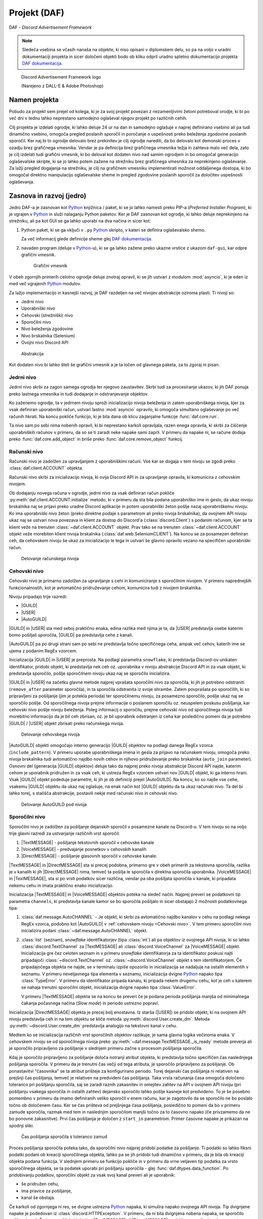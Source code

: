 ==================================================
Projekt (DAF)
==================================================

DAF - *Discord Advertisement Framework*

.. _Python: https://www.python.org

.. _DAFDOC: https://daf.davidhozic.com

.. |DAFDOC| replace:: DAF dokumentacija

.. |USER| replace:: :class:`~daf.guild.USER`
.. |GUILD| replace:: :class:`~daf.guild.GUILD`
.. |AutoGUILD| replace:: :class:`~daf.guild.AutoGUILD`

.. |TextMESSAGE| replace:: :class:`~daf.message.TextMESSAGE`
.. |VoiceMESSAGE| replace:: :class:`~daf.message.VoiceMESSAGE`
.. |DirectMESSAGE| replace:: :class:`~daf.message.DirectMESSAGE`

.. note:: 

    Sledeča vsebina se včasih nanaša na objekte, ki niso opisani v diplomskem delu, so pa na voljo
    v uradni dokumentaciji projekta in sicer določeni objekti bodo ob kliku odprli uradno
    spletno dokumentacijo projekta |DAFDOC|_.



.. figure:: ./DEP/images/logo.png
    :width: 3cm

    Discord Advertisement Framework logo

    (Narejeno z DALL-E & Adobe Photoshop)


Namen projekta
=================
Pobudo za projekt sem prejel od kolega,
ki je za svoj projekt povezan z nezamenljivimi žetoni potreboval orodje, ki bi po več dni v tednu lahko
neprestano samodejno oglaševal njegov projekt po različnih cehih.

Cilj projekta je izdelati ogrodje, ki lahko deluje 24 ur na dan in samodejno oglašuje v naprej definirano vsebino ali
pa tudi dinamično vsebino, omogoča pregled poslanih sporočil in poročanje o uspešnosti preko beleženja zgodovine
poslanih sporočil.
Ker naj bi to ogrodje delovalo brez prekinitev je cilj ogrodje narediti, da bo delovalo kot demonski proces v ozadju
brez grafičnega vmesnika. Vendar je pa definicija brez grafičnega vmesnika težja in zahteva malo več dela, zato je cilj izdelati
tudi grafični vmesnik, ki bo deloval kot dodaten nivo nad samim ogrodjem in bo omogočal generacijo oglaševalske skripte, 
ki se jo lahko potem zažene na strežniku brez grafičnega vmesnika za neprekinjeno oglaševanje. Za lažji pregled dogajanja
na strežniku, je cilj na grafičnem vmesniku implementirati možnost oddaljenega dostopa, ki bo omogočal direktno manipulacijo
oglaševalske sheme in pregled zgodovine poslanih sporočil za določitev uspešnosti oglaševanja.


Zasnova in razvoj (jedro)
============================
Jedro DAF-a je zasnovan kot Python_ knjižnica / paket, ki se jo lahko namesti preko PIP-a (*Preferred Installer Program*), ki je
vgrajen v Python_ in služi nalaganju Python paketov. Ker je DAF zasnovan kot ogrodje, ki lahko deluje neprekinjeno na strežniku,
ali pa kot GUI se ga lahko uporabi na dva načina in sicer kot:

1. Python paket, ki se ga vključi v ``.py`` Python_ skripto, v kateri se definira oglaševalsko shemo.
   
   .. literalinclude:: ./DEP/images/shill-script-example.py
      :language: python
      :caption: Primer definirane skripte

    
   Za več informacij glede definicije sheme glej |DAFDOC|_.


2. navaden program (deluje v Python_-u), ki se ga lahko zažene preko ukazne vrstice z ukazom ``daf-gui``, kar odpre
   grafični vmesnik.

   .. figure:: ./DEP/images/daf-gui-front.png
      :width: 12cm

      Grafični vmesnik

.. raw:: latex

    \newpage

V obeh zgornjih primerih celotno ogrodje deluje znotraj opravil, ki se jih ustvari z  modulom :mod:`asyncio`, ki je eden 
iz med več vgrajenih Python_ modulov.


Za lažjo implementacijo in kasnejši razvoj, je DAF razdeljen na več nivojev abstrakcije oziroma plasti.
Ti nivoji so:

- Jedrni nivo
- Uporabniški nivo
- Cehovski (strežniški) nivo
- Sporočilni nivo
- Nivo beleženja zgodovine
- Nivo brskalnika (Selenium)
- Ovojni nivo Discord API


.. figure:: ./DEP/images/daf_abstraction.drawio.svg

    Abstrakcija


Kot dodaten nivo bi lahko šteli še grafični vmesnik a je ta ločen od glavnega paketa, za to zgoraj ni pisan.


Jedrni nivo
-------------
Jedrni nivo skrbi za zagon samega ogrodja ter njegovo zaustavitev. Skrbi tudi za procesiranje ukazov, ki jih DAF ponuja
preko lastnega vmesnika in tudi dodajanje in odstranjevanje objektov.

Ko zaženemo ogrodje, ta v jedrnem nivoju sproži inicializacijo nivoja beleženja in zatem uporabniškega nivoja,
kjer za vsak definiran uporabniški račun, ustvari lastno :mod:`asyncio` opravilo, ki omogoča simultano oglaševanje po več računih hkrati.
Na koncu pokliče funkcijo, ki je bila dana ob klicu zaganjalne funkcije :func:`daf.core.run`.

Ta nivo sam po sebi nima nobenih opravil, ki bi neprestano karkoli opravljala, razen enega opravila, ki skrbi
za čiščenje uporabniških računov v primeru, da so se ti zaradi neke napake sami zaprli. V primeru da napake ni,
se račune dodaja preko :func:`daf.core.add_object` in briše preko :func:`daf.core.remove_object` funkcij.



Računski nivo
---------------

Računski nivo je zadolžen za upravljanjem z uporabniškimi računi. Vse kar se dogaja v tem nivoju se zgodi preko
:class:`daf.client.ACCOUNT` objekta.

Računski nivo skrbi za inicializacijo nivoja, ki ovija Discord API in za upravljanje opravila, ki komunicira z
cehovskim nivojem.

Ob dodajanju novega računa v ogrodje, jedrni nivo za vsak definiran račun pokliče :py:meth:`daf.client.ACCOUNT.initialize` metodo, ki
v primeru da sta bila podana uporabniško ime in geslo, da ukaz nivoju brskalnika naj se prijavi preko uradne Discord
aplikacije in potem uporabniški žeton pošlje nazaj uporabniškemu nivoju. Ko ima uporabniški nivo žeton
(preko direktne podaje s parametrom ali preko nivoja brskalnika), da ovojnem API nivoju ukaz naj se ustvari nova
povezava in klient za dostop do Discord'a (:class:`discord.Client`)  s podanim računom, kjer se ta klient veže na trenuten :class:`~daf.client.ACCOUNT`
objekt. Prav tako se na trenuten :class:`~daf.client.ACCOUNT` objekt veže morebiten klient nivoja brskalnika (:class:`daf.web.SeleniumCLIENT`).
Na koncu se za posamezen definiran ceh, da cehovskem nivoju še ukaz za inicializacijo le tega in ustvari še glavno
opravilo vezano na specifičen uporabniški račun.


.. figure:: ./DEP/images/daf-account-layer-flowchart.svg
    :width: 500

    Delovanje računskega nivoja


.. raw:: latex

    \newpage


Cehovski nivo
---------------
Cehovski nivo je primarno zadolžen za upravljanje s cehi in komuniciranje s sporočilnim nivojem. V primeru
naprednejših funkcionalnostih, kot je avtomatično pridruževanje cehom, komunicira tudi z nivojem brskalnika.

Nivoju pripadajo trije razredi:

- |GUILD|
- |USER|
- |AutoGUILD|

|GUILD| in |USER| sta med seboj praktično enaka, edina razlika med njima je ta,
da |USER| predstavlja osebe katerim bomo pošiljali sporočila, |GUILD| pa predstavlja
cehe z kanali.

|AutoGUILD| pa po drugi strani sam po sebi ne predstavlja točno specifičnega ceha, ampak več cehov, katerih ime
se ujema z podanim RegEx vzorcem.

Inicializacija |GUILD| in |USER| je preprosta. Na podlagi parametra ``snowflake``, ki predstavlja Discord-ov
unikaten identifikator, pridobi objekt, ki predstavlja nek ceh oz. uporabnika v nivoju abstrakcije Discord API in za
vsak objekt, ki predstavlja sporočilo, pošlje sporočilnem nivoju ukaz naj se sporočilo inicializira.

|GUILD| in |USER| na začetku glavne metode najprej vprašata sporočilni nivo za sporočila, ki jih je potrebno odstraniti
(``remove_after`` parameter sporočila), in ta sporočila odstranita iz svoje shrambe. Zatem povprašata po sporočilih, ki
so pripravljeni za pošiljanje (jim je potekla perioda) ter sporočilnemu nivoju, za posamezno sporočilo, pošlje ukaz naj se
sporočilo pošlje. Od sporočilnega nivoja prejme informacije o poslanem sporočilu oz. neuspelem poskusu pošiljanja, kar
cehovski nivo pošlje nivoju beleženja. Poleg informacij o sporočilu, prejme cehovski nivo od sporočilnega nivoja
tudi morebitno informacijo da je bil ceh zbrisan, oz. je bil uporabnik odstranjen iz ceha kar posledično pomeni da je
potrebno |GUILD| / |USER| objekt zbrisati preko računskega nivoja.

.. figure:: ./DEP/images/daf-guild-layer-flowchart.svg
    :width: 500

    Delovanje cehovskega nivoja

|AutoGUILD| objekti omogočajo interno generacijo |GUILD| objektov na podlagi danega RegEx vzorca (``include_pattern``).
V primeru uporabe uporabniškega imena in gesla za prijavo na računskem nivoju, omogoča preko nivoja brskalnika
tudi avtomatično najdbo novih cehov in njihovo pridruževanje preko brskalnika (``auto_join`` parameter).
Osnovni del (generacija |GUILD| objektov) deluje tako da najprej preko nivoja abstrakcije Discord API najde, katerim
cehom je uporabnik pridružen in za vsak ceh, ki ustreza RegEx vzorcem ustvari nov |GUILD| objekt, ki ga interno hrani.
Vsak |GUILD| objekt podeduje parametre, ki jih je ob definiciji prejel |AutoGUILD|. Na koncu, ko so najde vse cehe,
vsakemu |GUILD| objektu da ukaz naj oglašuje, na enak način kot |GUILD| objektu da ta ukaz računski nivo.
Ta del bi lahko torej, s stališča abstrakcije, postavili nekje med računski nivo in cehovski nivo.

.. figure:: ./DEP/images/daf-guild-auto-layer-flowchart.svg
    :width: 600

    Delovanje AutoGUILD pod nivoja


.. raw:: latex

    \newpage


Sporočilni nivo
-----------------
Sporočilni nivo je zadolžen za pošiljanje dejanskih sporočil v posamezne kanale na Discord-u.
V tem nivoju so na voljo trije glavni razredi za ustvarjanje različnih vrst sporočil:

1. |TextMESSAGE| - pošiljanje tekstovnih sporočil v cehovske kanale
2. |VoiceMESSAGE| - predvajanje posnetkov v cehovskih kanalih
3. |DirectMESSAGE| - pošiljanje glasovnih sporočil v cehovske kanale.


|TextMESSAGE| in |DirectMESSAGE| sta si precej podobna, primarno gre v obeh primerih za tekstovna sporočila, razlika
je v kanalih ki jih |DirectMESSAGE| nima, temveč ta pošilja le sporočila v direktna sporočila uporabnika.
|VoiceMESSAGE| in |TextMESSAGE|, sta si po vrsti podatkov sicer različna, vendar pa oba pošiljata sporočila v kanale, ki
pripadata nekemu cehu in imata praktično enako inicializacijo.

Inicializacija |TextMESSAGE| in |VoiceMESSAGE| objektov poteka na sledeč način. Najprej preveri se podatkovni tip parametra
``channels``, ki predstavlja kanale kamor se bo sporočila pošiljalo in sicer obstajajo 2 možnosti podatkovnega tipa:

1. :class:`daf.message.AutoCHANNEL` - Je objekt, ki skrbi za avtomatično najdbo kanalov v cehu na podlagi nekega RegEx
   vzorca, podobno kot |AutoGUILD| v :ref:`cehovskem nivoju <Cehovski nivo>`.
   V tem primeru sporočilni nivo inicializira podani :class:`~daf.message.AutoCHANNEL` objekt.

2. :class:`list` (seznam), *snowflake* identifikatorjev (tipa :class:`int`) ali pa objektov iz ovojnega API nivoja, ki so lahko
   :class:`discord.TextChannel` za |TextMESSAGE| ali :class:`discord.VoiceChannel` za |VoiceMESSAGE| objekt.
   Inicializacija gre čez celoten seznam in v primeru *snowflake* identifikatorja za ta identifikator poskusi najti pripadajoči
   :class:`~discord.TextChannel` oz. :class:`~discord.VoiceChannel` objekt s tem identifikatorjem. Če pripadajočega
   objekta ne najde, se v terminalu izpiše opozorilo in inicializacija se nadaljuje na ostalih elementih v seznamu.
   V primeru neveljavnega tipa elementa v seznamu, inicializacija dvigne Python_ napako tipa :class:`TypeError`.
   V primeru da identifikator pripada kanalu, ki pripada nekem drugemu cehu, kot je ceh v katerem se nahaja trenutni 
   sporočilni objekt, inicializacija dvigne napako tipa :class:`ValueError`.

   V primeru |TextMESSAGE| objekta se na koncu še preveri če je podana perioda pošiljanja manjša od minimalnega
   čakanja počasnega načina (*Slow mode*) in periodo ustrezno popravi.


Inicializacija |DirectMESSAGE| objekta je precej bolj enostavna. Iz starša (|USER|) se pridobi objekt, ki na ovojnem API
nivoju predstavlja ceh in na tem objektu se kliče metoda :py:meth:`discord.User.create_dm`.
Metoda :py:meth:`~discord.User.create_dm` predstavlja analogijo na tekstovni kanal v cehu.


Medtem ko se inicializacija različnih vrst sporočilnih objektov razlikuje, je sama glavna logika večinoma enaka.
V cehovskem nivoju se od sporočilnega nivoja preko :py:meth:`~daf.message.TextMESSAGE._is_ready` metode preverja ali
je sporočilo pripravljeno za pošiljanje v slednjem primeru začne s procesom pošiljanja sporočila.

Kdaj je sporočilo pripravljeno za pošiljanje določa notranji atribut objekta, ki predstavlja točno specifičen čas naslednjega
pošiljanja sporočila. V primeru da je trenutni čas večji od tega atributa, je sporočilo pripravljeno za pošiljanje.
Ob ponastavitvi "časovnika" se ta atribut prišteje za konfigurirano periodo.
Torej dejanski čas pošiljanja ni relativen na prejšnji čas pošiljanja, temveč je relativen na predvideni čas pošiljanja.
Taka vrsta računanja časa omogoča določeno toleranco pri pošiljanju sporočila, saj se zaradi raznih zakasnitev in omejitev
zahtev na API v ovojnem API nivoju (pri pošiljanju vsakega sporočila in ostalih zahtev) dejansko sporočilo lahko pošlje kasneje kot predvideno.
To je še posebno pomembno v primeru da imamo definiranih veliko sporočil v enem računu, kar je zagotovilo da se sporočilo ne bo
poslalo točno ob določenem času. Ker se čas prišteva od prejšnjega časa pošiljanja, posledično to pomeni da bo v primeru
zamude sporočila, razmak med tem in naslednjim sporočilom manjši točno za to časovno napako (če privzamemo da ne bo ponovne zakasnitve).
Prvi čas pošiljanja je določen z ``start_in`` parametrom.
Primer časovne napake je prikazan na spodnji sliki.

.. figure:: ./DEP/images/daf-message-period.svg
    :width: 500

    Čas pošiljanja sporočila s toleranco zamud


.. raw:: latex

    \newpage


Proces pošiljanja sporočila poteka tako, da sporočilni nivo najprej pridobi podatke za pošiljanje. Ti podatki so lahko
fiksni podatki podani ob kreaciji sporočilnega objekta, lahko pa se jih pridobi tudi dinamično v primeru, da je bila
ob kreaciji objekta podana funkcija. V slednjem primeru se funkcijo pokliče in v primeru da vrne veljaven tip podatka za
vrsto sporočilnega objekta, se ta podatek uporabi pri pošiljanju sporočila - glej :func:`daf.dtypes.data_function`.
Po pridobivanju podatkov, sporočilni objekt za vsak svoj kanal preveri ali je uporabnik:

- še pridružen cehu,
- ima pravice za pošiljanje,
- kanal še obstaja.

Če karkoli od zgornjega ni res, se dvigne ustrezna Python_ napaka, ki simulira napako ovojnega API nivoja.
Tip dvignjene napake je podedovan iz :class:`discord.HTTPException`.
V primeru, da ni bila dvignjena nobena napaka, se sporočilo pošlje v kanal. Če je sporočilni objekt tipa
|TextMESSAGE| ali |DirectMESSAGE|, se lahko na podlagi ``mode`` parametra sporočilo pošlje na različne načine.

Po poslanem sporočilu se podatke sporočila in status pošiljanja pošlje :ref:`cehovskem novoju <Cehovski nivo>`.

.. figure:: ./DEP/images/daf-message-process.svg
    :width: 800

    Proces sporočilnega nivoja

.. raw:: latex

    \newpage

Nivo beleženja
---------------
Nivo beleženja je zadolžen za beleženje poslanih sporočil oz. beleženje poskusov pošiljanja sporočil. Podatke, ki jih
mora zabeležiti dobi neposredno iz :ref:`cehovskega nivoja <Cehovski nivo>`.

DAF omogoča beleženje v tri različne formate, kjer vsakemu pripada lasten objekt beleženja:

1. JSON - :class:`~daf.logging.LoggerJSON`
2. CSV (nekatera polja so JSON) - :class:`~daf.logging.LoggerCSV`
3. SQL (*Structured Query Language*) - :class:`~daf.logging.sql.LoggerSQL`


Ob inicializaciji, se v jedrnem nivoju poda željen objekt beleženja, ki se inicializira in shrani v nivo beleženja.
V postopku inicializaciji po svoji lastni inicializaciji, inicializira še njegov nadomestni (``fallback`` parameter)
objekt, ki se uporabi v primeru kakršne koli napake pri beleženju (bolj pomembno pri SQL beleženju na oddaljen strežnik).

Po vsakem poslanem sporočilu se iz cehovskega nivoja naredi zahteva, ki vsebuje podatke o cehu, poslanem sporočilu oz.
poskusu pošiljanja ter podatki o uporabniškem računu, ki je sporočilo poslal. Nivo beleženja posreduje zahtevo
izbranem objektu beleženja, ki v primeru napake dvigne Python_ napako (*exception*), na kar nivo beleženja 
reagira tako, da začasno zamenja objekt beleženja na njegov nadomestek in spet poskusi. Poskuša dokler mu ne
zmanjka nadomestkov ali pa je beleženje uspešno.


.. figure:: ./DEP/images/daf-high-level-log.svg
    :width: 500

    Višji nivo beleženja

.. raw:: latex

    \newpage

JSON beleženje
~~~~~~~~~~~~~~~~~
JSON beleženje je implementirano z objektom beleženja :class:`~daf.logging.LoggerJSON`.
Ta vrsta beleženja nima nobene specifične inicializacije, kliče se le inicializacijska metoda njegovega morebitnega
nadomestka.

Ob zahtevi beleženja objekt :class:`~daf.logging.LoggerJSON` najprej pogleda trenuten datum, iz katerega tvori
končno pot do datoteke od v parametrih podane osnovne poti. Končna pot je določena kot ``Leto/Mesec/Dan/<Ime Ceha>.json``.

To pot, v primeru da ne obstaja, ustvari in zatem z uporabo vgrajenega Python_ modula :mod:`json` podatke shrani v
datoteko. Za specifike glej :ref:`Logging (core)`.


.. figure:: ./DEP/images/daf-logging-json.svg
    :width: 300

    Process JSON beleženja

.. raw:: latex

    \newpage

CSV beleženje
~~~~~~~~~~~~~~~~~~
CSV beleženje deluje na enak način kot :ref:`JSON beleženje`. Edina razlika je v formatu, kjer je format tu CSV.
Lokacija datotek je enaka kot pri :ref:`JSON beleženje`. Za shranjevanje je uporabljen vgrajen Python_ modul :mod:`csv`.


SQL beleženje
~~~~~~~~~~~~~~~~~~
SQL beleženja pa deluje precej drugače kot :ref:`JSON beleženje` in :ref:`CSV beleženje`. Medtem ko sicer omogoča tudi shranjevanje
v datoteke, so te datoteke dejansko baze podatkov SQLite.

DAF omogoča beleženje v 4 dialekte:

1. SQLite
2. Microsoft SQL Server (mssql)
3. PostgreSQL
4. MySQL / MariaDB

Za čim bolj univerzalno implementacijo na vseh dialektih, je bila pri razvoju uporabljena knjižnica :mod:`SQLAlchemy`.
Celoten sistem SQL beleženja je implementiran s pomočjo ORM (*Object relational mapping*), kar med drugim omogoča tudi
da SQL tabele predstavimo z Python_ razredi, posamezne vnose v bazo podatkov oz. vrstice pa predstavimo z instancami
teh razredov. Z ORM lahko skoraj v celoti skrijemo SQL in delamo neposredno z Python_ objekti, ki so lahko tudi gnezdene
strukture, npr. vnosa dveh ločenih tabel lahko predstavimo z dvema ločenima instancama, kjer je ena instanca znotraj
druge instance.

.. figure:: ./DEP/images/sql_er.drawio.svg
    :width: 500

    SQL entitetno-relacijski diagram

Zgornja slika prikazuje povezavo posamezne tabele med seboj. Glavna tabela je :ref:`MessageLOG`.
Za opis posamezne tabele glej :ref:`SQL Tables`.

SQL inicializacija poteka v treh delih. Najprej se zgodi inicializacija :mod:`sqlalchemy`, kjer se vzpostavi povezava do
podatkovne baze. Podatkovna baza mora biti že vnaprej ustvarjena (razen SQLite), vendar ni potrebo ročno ustvarjati sheme (tabel).
Po vzpostavljeni povezavi, se ustvari celotna shema - tabele, objekti zaporedij (*Sequence*), in podobno.
Zatem se se v bazo v *lookup* tabele zapišejo določene konstantne vrednosti, kot so vrste sporočil, cehov za manjšo porabo podatkov
baze in na koncu se inicializira morebiten nadomestni objekt beleženja. Objekt beleženja za SQL je zdaj pripravljen za uporabo.

Ob zahtevi beleženja v bazo podatkoDa :class:`~daf.logging.LoggerJSON` najprej preveri ali je baza morda
v čakanju na ponovno povezavo (več opravil lahko čaka da se konča beleženje drugega opravila) in če čaka na povezavo, se
vrne v nivo beleženja, kjer beleženje opravi z nadomestnim objektom beleženja. V primeru povezane baze, objekt beleženja
iz začasne shrambe poskusi pridobiti od prej shranjene podatke (za pohitrenje beleženja) in če ti ne obstajajo, naredi
zahtevo po podatkih na podatkovno bazo. Nato se ustvari ORM objekt, ki predstavlja tabelo :ref:`MessageLOG` in znotraj
njega tudi ostali ORM objekti, ki predstavljajo tuje SQL ključe na druge relacije (tabele). Ustvarjeni ORM objekt
tabele :ref:`MessageLOG` se potem doda v bazo podatkov in v primeru da ni napak to pomeni konec beleženja. V primeru,
da se je zgodila kakršna koli napaka, se lahko SQL pod-nivo nivoja beleženja nanjo odzove na dva načina:

1. V primeru da je bila zaznana prekinitev povezave do baze, objekt SQL beleženja takoj nivoju beleženja da ukaz
   naj se beleženje permanentno izvaja na njegovem nadomestnem objektu in zatem se ustvari opravilo, ki čaka 5
   minut in se zatem poskusi povezati na podatkovno bazo. V primeru uspešne povezave na bazo se beleženje spet izvaja
   s SQL, v primeru neuspešne povezave pa čez 5 minut poskusi ponovno in nikoli ne neha poskušati.

2. V primeru da povezava ni prekinjena ampak je prišlo na primer do brisanja katere koli od tabel oz. *lookup* vrednosti,
   se shema ponovno poskusi postaviti. To poskuša narediti 5-krat in če se napaka ni odpravila, potem trenuten poskus
   pošiljanja zabeleži z nadomestim objektom beleženja, vendar le enkrat - naslednjič bo spet poizkusil z beleženjem SQL.


.. figure:: ./DEP/images/daf-logging-sql.svg
    :width: 500

    Proces beleženja z SQL podatkovno bazo


.. code-block:: python
    :caption: Izsek kode, ki prikazuje uporabo ORM za beleženje poslanega sporočila
    :linenos:

    # Save message log
    message_log_obj = MessageLOG(
        data_obj,
        message_type_obj,
        message_mode_obj,
        dm_success_info_reason,
        guild_obj,
        author_obj,
        [
            MessageChannelLOG(channel, reason)
            for channel, reason in _channels
        ],
    )
    session.add(message_log_obj)
    await self._run_async(session.commit)



Nivo brskalnika (Selenium)
-------------------------------
Velika večina DAF deluje na podlagi ovojnega API nivoja, kjer direktno komunicira z Discord API.
Določenih stvari se pa neposredno z API ne da narediti ali pa prek API
obstaja velika možnost, da Discord suspendira uporabnikov račun (npr. pridruževanje cehom), saj je po Discord ToS
uporaba avtomatiziranih računov prepovedana.

Za ta namen je bil ustvarjen nivo brskalnika, kjer DAF namesto komuniciranja z Discord API, komunicira z brskalnikom
Google Chrome. To opravlja s knjižnico `Selenium <https://www.selenium.dev/>`_, ki je namenjena avtomatizaciji brskalnikov
in se posledično uporablja tudi kot orodje za preizkušanje spletnih vmesnikov.

V DAF projektu, se ta knjižnica ne uporablja za testiranje, ampak za avtomatično prijavljanje v Discord z uporabniškim
imenom in geslom, ter tudi za pridruževanje cehom. Za to da bo ta nivo uporabljen, je potrebno ob ustvarjanju :class:`~daf.client.ACCOUNT`
objekta podati uporabniško ime in geslo namesto žetona. Znotraj :class:`~daf.client.ACCOUNT` objekta se bo potem samodejno
ustvaril nanj vezanj objekt :class:`~daf.web.SeleniumCLIENT`.

Prijavljanje v Discord z uporabniškim imenom in geslom poteka po sledečem načinu. Najprej se odpre brskalnik Chrome, na
katerega se poveže :class:`~daf.web.SeleniumCLIENT` in zatem :class:`~daf.web.SeleniumCLIENT` odpre URL 
https://discord.com/login. Ko se stran naloži, se vtipkata uporabniško ime in geslo, potem pa pa se klikne gumb "Login",
kar uporabnika prijavi v Discord. V primeru CAPTCHA (*Completely Automated Public Turing test to tell Computers and Humans Apart*)
okna, DAF čaka uporabnika da reši izziv. Po uspešni prijavi nivo brskalnika pošlje nivoju računa Discord prijavni žeton,
preko katerega se lahko ustvarja API klice. Nivo brskalnika hrani podatke prejšnje seje, tako da ob ponovnem zagonu ogrodja,
prijava ni ponovno potrebna.

Cehom se ogrodje pridružuje po sledečem postopku. Najprej naključno klika po seznamu strežnikov, da poskusi simulirati
človeško obnašanje in zmanjša možnost za pojav CAPTCHA testa. Zatem klikne na *Join server* gumb, ki pokaže okno za vpis
cehovske povezave, kjer to povezavo vpiše in klikne na gumb *Join*. Na koncu potrdi še morebitna pravila, preko Discord sistema
pravil. Velika možnost je da bo moral uporabnik opraviti potrdilo še na drug način, ki ni definiran prek Discord platforme -
npr. preko robotskega računa (*Bot*), ki ga ima ceh. Cehe, ki se jim bo pridružil najde preko https://top.gg platforme oz.
preko :class:`daf.web.GuildDISCOVERY` in sicer je ta del definiran v :ref:`cehovskem nivoju <Cehovski nivo>`.


Ovojni Discord API nivo
-----------------------------
Nivo, ki ovija Discord API ni striktno del samega ogrodja, ampak je to knjižnica oz. ogrodje `Pycord <https://docs.pycord.dev/en/stable/>`_.
PyCord je odprto-kodno ogrodje, ki je nastalo iz kode starejšega `discord.py <https://discordpy.readthedocs.io/en/stable/>`_.
Razlog da ga tu imenujem ogrodje, je da poleg tega da ponuja abstrakcijo Discord API, PyCord interno za vsak račun ustvari
tudi svoje :mod:`asyncio` opravilo, ki na podlagi dogodkov iz Discord "Gateway"-a (uradno ime) posodablja svoje objekte,
kot so :class:`~discord.TextChannel`, :class:`~discord.Guild`, :class:`~discord.User` in druge. Na primer, če bi imeli nekje
shranjen objekt :class:`discord.Guild` in bi pripadajočem cehu spremenili ime, bi se ta sprememba takoj poznala v 
:class:`~discord.Guild` objektu. Vsi objekti v Python_-u  se kopirajo po referenci, zato se spremembe poznajo na vseh kopijah.
Ogrodje PyCord skoraj popolnoma zakrije Discord API z raznimi objekti, ki jih DAF interno uporablja.

Če bi si ogledali izvirno kodo DAF, bi opazili da je poleg ``daf`` paketa zraven tudi paket z imenom ``_discord``.
To ni nič drugega, kot PyCord ogrodje, le da je modificirano za možnost rabe na osebnih uporabniških računih.
Za možno posodabljanje PyCord ogrodja, so ustvarjene GIT datoteke za krpanje (*patch*) - ustvarjene z ukazom ``git diff``,
kar daje možnost enostavne menjave za novejšo verzijo PyCord ogrodja,
na kateri se potem z ukazom ``git apply`` spremembe prenese na posodobljeno verzijo.

Več o tem nivoju se lahko izve na https://docs.pycord.dev/en/stable/.



Zasnova in razvoj (grafični vmesnik [GUI])
============================================
DAF lahko deluje popolnoma brez grafičnega vmesnika, a ta način zahteva pisanje *.py* datotek oz. Python skript, kar
ja marskikomu težje, sploh če se še nikoli niso srečali s Python jezikom.

V namen enostavnejše izkušnje pri uporabi ogrodja, obstaja grafični vmesnik, ki deluje ločeno od samega ogrodja, z njim pa
komunicira preko njegovih kontrolnih funkcij, ki se nahajajo v :ref:`jedrnem nivoju <Jedrni nivo>`.

.. figure:: ./DEP/images/daf-gui-front.png
    :width: 15cm

    Grafični vmesnik (privzet prikaz)


Tkinter
------------------
Za izdelavo grafičnega vmesnika je bila uporabljena knjižnica `ttkboostrap <https://ttkbootstrap.readthedocs.io/en/latest/>`_, ki je razširitev
vgrajene Python_ knjižnice :mod:`tkinter`.

Tkinter knjižnica je v osnovi vmesnik na Tcl/Tk orodja za izdelavo grafičnih vmesnikov, doda pa tudi veliko svoje logike, za
izkušnjo bolj podobno Python podobi.

Tkinter omogoča definicijo različnih pripomočkov (angl. *widgets*), ki se jih da dodatno razširiti in shraniti pod nove
pripomočke, katere lahko večkrat uporabimo.

